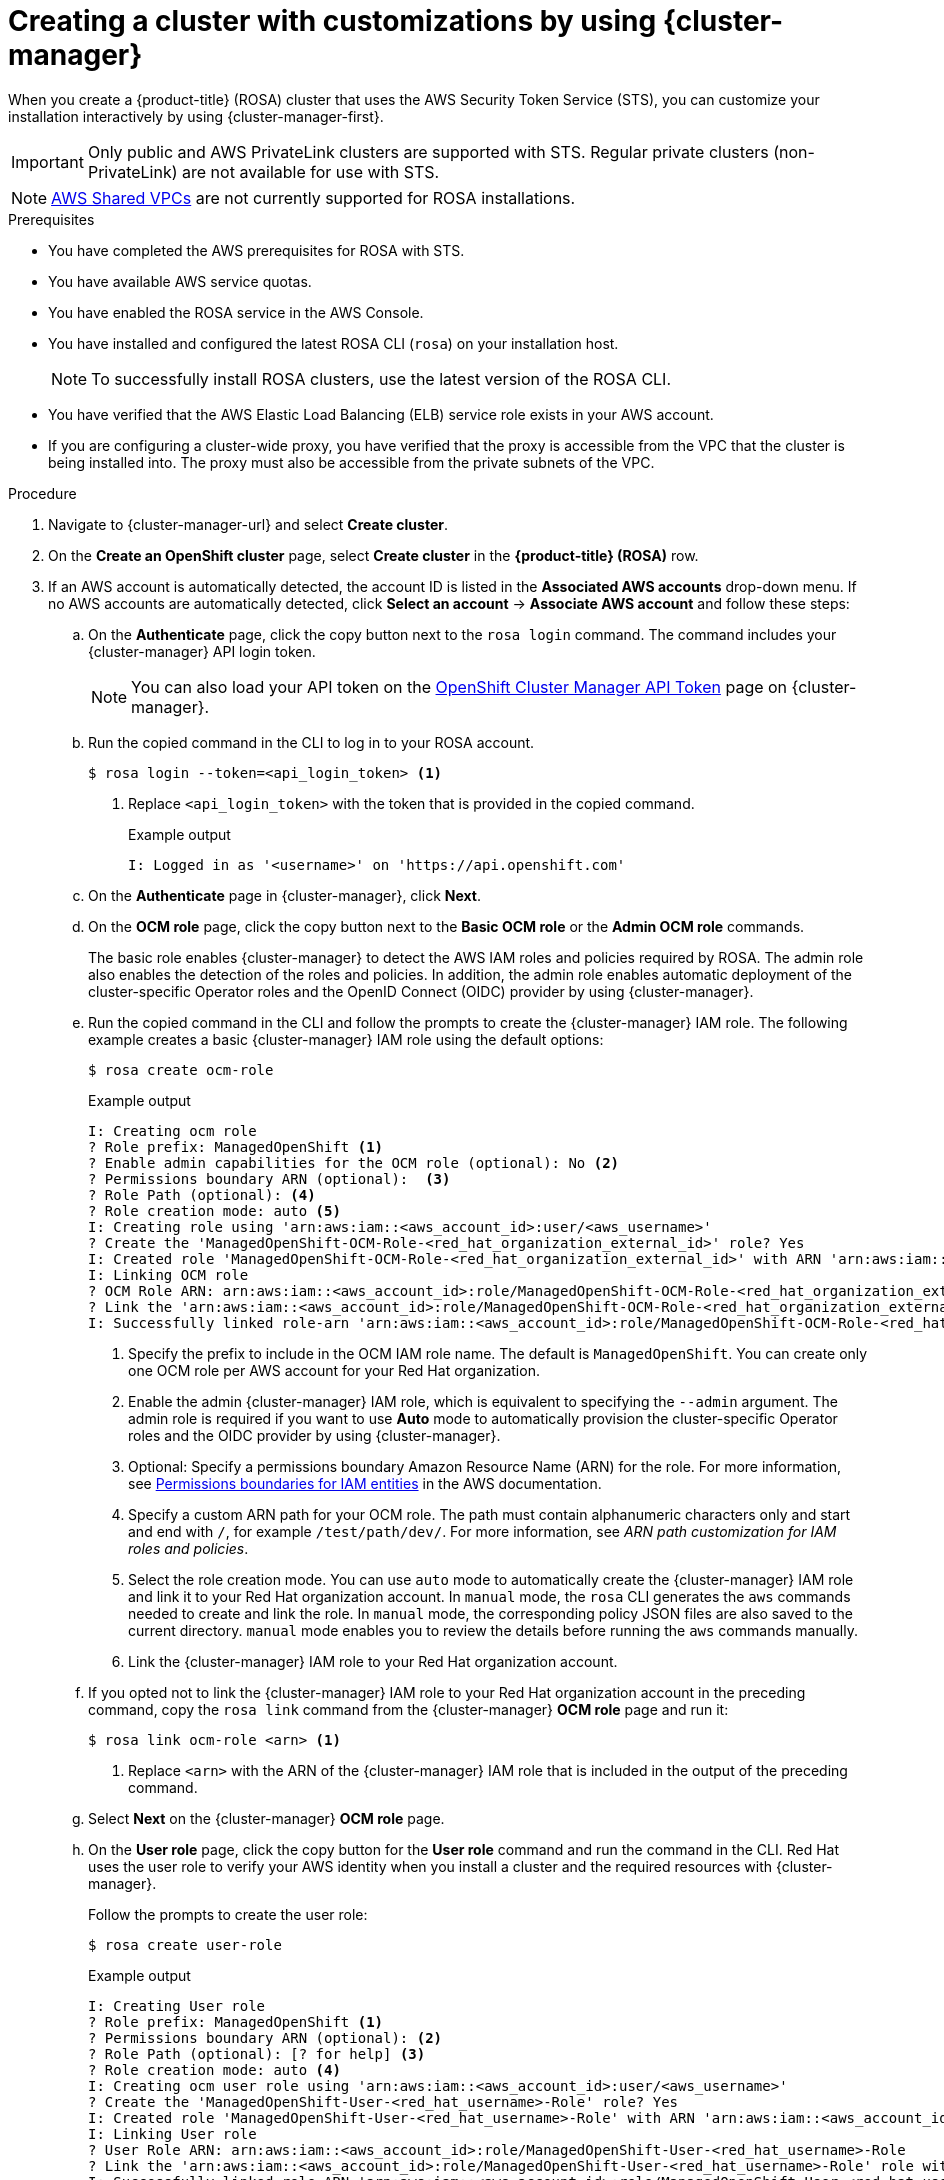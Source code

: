 // Module included in the following assemblies:
//
// * rosa_install_access_delete_clusters/rosa-sts-creating-a-cluster-with-customizations.adoc

:_content-type: PROCEDURE
[id="rosa-sts-creating-cluster-customizations-ocm_{context}"]
= Creating a cluster with customizations by using {cluster-manager}

When you create a {product-title} (ROSA) cluster that uses the AWS Security Token Service (STS), you can customize your installation interactively by using {cluster-manager-first}.

[IMPORTANT]
====
Only public and AWS PrivateLink clusters are supported with STS. Regular private clusters (non-PrivateLink) are not available for use with STS.
====

[NOTE]
====
link:https://docs.aws.amazon.com/vpc/latest/userguide/vpc-sharing.html[AWS Shared VPCs] are not currently supported for ROSA installations.
====

.Prerequisites

* You have completed the AWS prerequisites for ROSA with STS.
* You have available AWS service quotas.
* You have enabled the ROSA service in the AWS Console.
* You have installed and configured the latest ROSA CLI (`rosa`) on your installation host.
+
[NOTE]
====
To successfully install ROSA clusters, use the latest version of the ROSA CLI.
====
* You have verified that the AWS Elastic Load Balancing (ELB) service role exists in your AWS account.
* If you are configuring a cluster-wide proxy, you have verified that the proxy is accessible from the VPC that the cluster is being installed into. The proxy must also be accessible from the private subnets of the VPC.

.Procedure

. Navigate to {cluster-manager-url} and select *Create cluster*.

. On the *Create an OpenShift cluster* page, select *Create cluster* in the *{product-title} (ROSA)* row.

. If an AWS account is automatically detected, the account ID is listed in the *Associated AWS accounts* drop-down menu. If no AWS accounts are automatically detected, click *Select an account* -> *Associate AWS account* and follow these steps:
+
.. On the *Authenticate* page, click the copy button next to the `rosa login` command. The command includes your {cluster-manager} API login token.
+
[NOTE]
====
You can also load your API token on the link:https://console.redhat.com/openshift/token[OpenShift Cluster Manager API Token] page on {cluster-manager}.
====
+
.. Run the copied command in the CLI to log in to your ROSA account.
+
[source,terminal]
----
$ rosa login --token=<api_login_token> <1>
----
<1> Replace `<api_login_token>` with the token that is provided in the copied command.
+
.Example output
[source,terminal]
----
I: Logged in as '<username>' on 'https://api.openshift.com'
----
.. On the *Authenticate* page in {cluster-manager}, click *Next*.
.. On the *OCM role* page, click the copy button next to the *Basic OCM role* or the *Admin OCM role* commands.
+
The basic role enables {cluster-manager} to detect the AWS IAM roles and policies required by ROSA. The admin role also enables the detection of the roles and policies. In addition, the admin role enables automatic deployment of the cluster-specific Operator roles and the OpenID Connect (OIDC) provider by using {cluster-manager}.
.. Run the copied command in the CLI and follow the prompts to create the {cluster-manager} IAM role. The following example creates a basic {cluster-manager} IAM role using the default options:
+
[source,terminal]
----
$ rosa create ocm-role
----
+
.Example output
[source,terminal]
----
I: Creating ocm role
? Role prefix: ManagedOpenShift <1>
? Enable admin capabilities for the OCM role (optional): No <2>
? Permissions boundary ARN (optional):  <3>
? Role Path (optional): <4>
? Role creation mode: auto <5>
I: Creating role using 'arn:aws:iam::<aws_account_id>:user/<aws_username>'
? Create the 'ManagedOpenShift-OCM-Role-<red_hat_organization_external_id>' role? Yes
I: Created role 'ManagedOpenShift-OCM-Role-<red_hat_organization_external_id>' with ARN 'arn:aws:iam::<aws_account_id>:role/ManagedOpenShift-OCM-Role-<red_hat_organization_external_id>'
I: Linking OCM role
? OCM Role ARN: arn:aws:iam::<aws_account_id>:role/ManagedOpenShift-OCM-Role-<red_hat_organization_external_id>
? Link the 'arn:aws:iam::<aws_account_id>:role/ManagedOpenShift-OCM-Role-<red_hat_organization_external_id>' role with organization '<red_hat_organization_id>'? Yes <6>
I: Successfully linked role-arn 'arn:aws:iam::<aws_account_id>:role/ManagedOpenShift-OCM-Role-<red_hat_organization_external_id>' with organization account '<red_hat_organization_id>'
----
<1> Specify the prefix to include in the OCM IAM role name. The default is `ManagedOpenShift`. You can create only one OCM role per AWS account for your Red Hat organization.
<2> Enable the admin {cluster-manager} IAM role, which is equivalent to specifying the `--admin` argument. The admin role is required if you want to use *Auto* mode to automatically provision the cluster-specific Operator roles and the OIDC provider by using {cluster-manager}.
<3> Optional: Specify a permissions boundary Amazon Resource Name (ARN) for the role. For more information, see link:https://docs.aws.amazon.com/IAM/latest/UserGuide/access_policies_boundaries.html[Permissions boundaries for IAM entities] in the AWS documentation.
<4> Specify a custom ARN path for your OCM role. The path must contain alphanumeric characters only and start and end with `/`, for example `/test/path/dev/`. For more information, see _ARN path customization for IAM roles and policies_.
<5> Select the role creation mode. You can use `auto` mode to automatically create the {cluster-manager} IAM role and link it to your Red Hat organization account. In `manual` mode, the `rosa` CLI generates the `aws` commands needed to create and link the role. In `manual` mode, the corresponding policy JSON files are also saved to the current directory. `manual` mode enables you to review the details before running the `aws` commands manually.
<6> Link the {cluster-manager} IAM role to your Red Hat organization account.
.. If you opted not to link the {cluster-manager} IAM role to your Red Hat organization account in the preceding command, copy the `rosa link` command from the {cluster-manager} *OCM role* page and run it:
+
[source,terminal]
----
$ rosa link ocm-role <arn> <1>
----
<1> Replace `<arn>` with the ARN of the {cluster-manager} IAM role that is included in the output of the preceding command.
.. Select *Next* on the {cluster-manager} *OCM role* page.
.. On the *User role* page, click the copy button for the *User role* command and run the command in the CLI. Red Hat uses the user role to verify your AWS identity when you install a cluster and the required resources with {cluster-manager}.
+
Follow the prompts to create the user role:
+
[source,terminal]
----
$ rosa create user-role
----
+
.Example output
[source,terminal]
----
I: Creating User role
? Role prefix: ManagedOpenShift <1>
? Permissions boundary ARN (optional): <2>
? Role Path (optional): [? for help] <3>
? Role creation mode: auto <4>
I: Creating ocm user role using 'arn:aws:iam::<aws_account_id>:user/<aws_username>'
? Create the 'ManagedOpenShift-User-<red_hat_username>-Role' role? Yes
I: Created role 'ManagedOpenShift-User-<red_hat_username>-Role' with ARN 'arn:aws:iam::<aws_account_id>:role/ManagedOpenShift-User-<red_hat_username>-Role'
I: Linking User role
? User Role ARN: arn:aws:iam::<aws_account_id>:role/ManagedOpenShift-User-<red_hat_username>-Role
? Link the 'arn:aws:iam::<aws_account_id>:role/ManagedOpenShift-User-<red_hat_username>-Role' role with account '<red_hat_user_account_id>'? Yes <5>
I: Successfully linked role ARN 'arn:aws:iam::<aws_account_id>:role/ManagedOpenShift-User-<red_hat_username>-Role' with account '<red_hat_user_account_id>'
----
<1> Specify the prefix to include in the user role name. The default is `ManagedOpenShift`.
<2> Optional: Specify a permissions boundary Amazon Resource Name (ARN) for the role. For more information, see link:https://docs.aws.amazon.com/IAM/latest/UserGuide/access_policies_boundaries.html[Permissions boundaries for IAM entities] in the AWS documentation.
<3> Specify a custom ARN path for your user role. The path must contain alphanumeric characters only and start and end with `/`, for example `/test/path/dev/`. For more information, see _ARN path customization for IAM roles and policies_.
<4> Select the role creation mode. You can use `auto` mode to automatically create the user role and link it to your {cluster-manager} user account. In `manual` mode, the `rosa` CLI generates the `aws` commands needed to create and link the role. In `manual` mode, the corresponding policy JSON files are also saved to the current directory. `manual` mode enables you to review the details before running the `aws` commands manually.
<5> Link the user role to your {cluster-manager} user account.
.. If you opted not to link the user role to your {cluster-manager} user account in the preceding command, copy the `rosa link` command from the {cluster-manager} *User role* page and run it:
+
[source,terminal]
----
$ rosa link user-role <arn> <1>
----
<1> Replace `<arn>` with the ARN of the user role that is included in the output of the preceding command.
.. On the {cluster-manager} *User role* page, click *Ok*.
.. Verify that the AWS account ID is listed in the *Associated AWS accounts* drop-down menu on the *Accounts and roles* page.
.. If the required account roles do not exist, a notification is provided stating that *Some account roles ARNs were not detected*. You can create the AWS account-wide roles and policies, including the Operator policies, by clicking the copy buffer next to the `rosa create account-roles` command and running the command in the CLI:
+
[source,terminal]
----
$ rosa create account-roles
----
+
--
.Example output
[source,terminal]
----
I: Logged in as '<red_hat_username>' on 'https://api.openshift.com'
I: Validating AWS credentials...
I: AWS credentials are valid!
I: Validating AWS quota...
I: AWS quota ok. If cluster installation fails, validate actual AWS resource usage against https://docs.openshift.com/rosa/rosa_getting_started/rosa-required-aws-service-quotas.html
I: Verifying whether OpenShift command-line tool is available...
I: Current OpenShift Client Version: 4.11.6
I: Creating account roles
? Role prefix: ManagedOpenShift <1>
? Permissions boundary ARN (optional): <2>
? Path (optional): [? for help] <3>
? Role creation mode: auto <4>
I: Creating roles using 'arn:aws:iam::<aws_account_number>:user/<aws_username>'
? Create the 'ManagedOpenShift-Installer-Role' role? Yes <5>
I: Created role 'ManagedOpenShift-Installer-Role' with ARN 'arn:aws:iam::<aws_account_number>:role/ManagedOpenShift-Installer-Role'
? Create the 'ManagedOpenShift-ControlPlane-Role' role? Yes <5>
I: Created role 'ManagedOpenShift-ControlPlane-Role' with ARN 'arn:aws:iam::<aws_account_number>:role/ManagedOpenShift-ControlPlane-Role'
? Create the 'ManagedOpenShift-Worker-Role' role? Yes <5>
I: Created role 'ManagedOpenShift-Worker-Role' with ARN 'arn:aws:iam::<aws_account_number>:role/ManagedOpenShift-Worker-Role'
? Create the 'ManagedOpenShift-Support-Role' role? Yes <5>
I: Created role 'ManagedOpenShift-Support-Role' with ARN 'arn:aws:iam::<aws_account_number>:role/ManagedOpenShift-Support-Role'
I: To create a cluster with these roles, run the following command:
rosa create cluster --sts
----
<1> Specify the prefix to include in the {cluster-manager} IAM role name. The default is `ManagedOpenShift`.
+
[IMPORTANT]
====
You must specify an account-wide role prefix that is unique across your AWS account, even if you use a custom ARN path for your account roles.
====
+
<2> Optional: Specify a permissions boundary Amazon Resource Name (ARN) for the role. For more information, see link:https://docs.aws.amazon.com/IAM/latest/UserGuide/access_policies_boundaries.html[Permissions boundaries for IAM entities] in the AWS documentation.
<3> Specify a custom ARN path for your account-wide roles. The path must contain alphanumeric characters only and start and end with `/`, for example `/test/path/dev/`. For more information, see _ARN path customization for IAM roles and policies_.
<4> Select the role creation mode. You can use `auto` mode to automatically create the account wide roles and policies. In `manual` mode, the `rosa` CLI generates the `aws` commands needed to create the roles and policies. In `manual` mode, the corresponding policy JSON files are also saved to the current directory. `manual` mode enables you to review the details before running the `aws` commands manually.
<5> Creates the account-wide installer, control plane, worker and support roles and corresponding IAM policies. For more information, see _Account-wide IAM role and policy reference_.
+
[NOTE]
====
In this step, the ROSA CLI also automatically creates the account-wide Operator IAM policies that are used by the cluster-specific Operator policies to permit the ROSA cluster Operators to carry out core OpenShift functionality. For more information, see _Account-wide IAM role and policy reference_.
====
--
.. On the *Accounts and roles* page, click *Refresh ARNs* and verify that the installer, support, worker, and control plane account role ARNs are listed.
+
If you have more than one set of account roles in your AWS account for your cluster version, a drop-down list of *Installer role* ARNs is provided. Select the ARN for the installer role that you want to use with your cluster. The cluster uses the account-wide roles and policies that relate to the selected installer role.

. Click *Next*.
+
[NOTE]
====
If the *Accounts and roles* page was refreshed, you might need to select the checkbox again to acknowledge that you have read and completed all of the prerequisites.
====

. On the *Cluster details* page, provide a name for your cluster and specify the cluster details:
.. Add a *Cluster name*.
.. Select a cluster version from the *Version* drop-down menu.
.. Select a cloud provider region from the *Region* drop-down menu.
.. Select a *Single zone* or *Multi-zone* configuration.
.. Leave *Enable user workload monitoring* selected to monitor your own projects in isolation from Red Hat Site Reliability Engineer (SRE) platform metrics. This option is enabled by default.
.. Optional: Select *Enable additional etcd encryption* if you require etcd key value encryption. With this option, the etcd key values are encrypted, but not the keys. This option is in addition to the control plane storage encryption that encrypts the etcd volumes in {product-title} clusters by default.
+
[NOTE]
====
By enabling etcd encryption for the key values in etcd, you will incur a performance overhead of approximately 20%. The overhead is a result of introducing this second layer of encryption, in addition to the default control plane storage encryption that encrypts the etcd volumes. Consider enabling etcd encryption only if you specifically require it for your use case.
====
.. Optional: Select *Encrypt persistent volumes with customer keys* if you want to provide your own AWS Key Management Service (KMS) key Amazon Resource Name (ARN). The key is used for encryption of persistent volumes in your cluster.
+
[IMPORTANT]
====
Only persistent volumes (PVs) created from the default storage class are encrypted by default.

PVs created by using any other storage class are only encrypted if the storage class is configured to be encrypted.
====

.. Click *Next*.

. On the *Default machine pool* page, select a *Compute node instance type*.
+
[NOTE]
====
After your cluster is created, you can change the number of compute nodes in your cluster, but you cannot change the compute node instance type in the default machine pool. The number and types of nodes available to you depend on whether you use single or multiple availability zones. They also depend on what is enabled and available in your AWS account and the selected region.
====

. Optional: Configure autoscaling for the default machine pool:
.. Select *Enable autoscaling* to automatically scale the number of machines in your default machine pool to meet the deployment needs.
.. Set the minimum and maximum node count limits for autoscaling. The cluster autoscaler does not reduce or increase the default machine pool node count beyond the limits that you specify.
+
--
** If you deployed your cluster using a single availability zone, set the *Minimum node count* and *Maximum node count*. This defines the minimum and maximum compute node limits in the availability zone.
** If you deployed your cluster using multiple availability zones, set the *Minimum nodes per zone* and *Maximum nodes per zone*. This defines the minimum and maximum compute node limits per zone.
--
+
[NOTE]
====
Alternatively, you can set your autoscaling preferences for the default machine pool after the machine pool is created.
====

. If you did not enable autoscaling, select a compute node count for your default machine pool:
** If you deployed your cluster using a single availability zone, select a *Compute node count* from the drop-down menu. This defines the number of compute nodes to provision to the machine pool for the zone.
** If you deployed your cluster using multiple availability zones, select a *Compute node count (per zone)* from the drop-down menu. This defines the number of compute nodes to provision to the machine pool per zone.

. Optional: Expand *Edit node labels* to add labels to your nodes. Click *Add label* to add more node labels and select *Next*.

. In the *Cluster privacy* section of the *Network configuration* page, select *Public* or *Private* to use either public or private API endpoints and application routes for your cluster.
+
[IMPORTANT]
====
The API endpoint cannot be changed between public and private after your cluster is created.
====
+
Public API endpoint:: Select *Public* if you do not want to restrict access to your cluster. You can access the Kubernetes API endpoint and application routes from the internet.

Private API endpoint:: Select *Private* if you want to restrict network access to your cluster. The Kubernetes API endpoint and application routes are accessible from direct private connections only.
+
[IMPORTANT]
====
If you are using private API endpoints, you cannot access your cluster until you update the network settings in your cloud provider account.
====

. Optional: If you opted to use public API endpoints, by default a new VPC is created for your cluster. If you want to install your cluster in an existing VPC instead, select *Install into an existing VPC*.
+
[NOTE]
====
If you opted to use private API endpoints, you must use an existing VPC and PrivateLink and the *Install into an existing VPC* and *Use a PrivateLink* options are automatically selected. With these options, the Red Hat Site Reliability Engineering (SRE) team can connect to the cluster to assist with support by using only AWS PrivateLink endpoints.
====

. Optional: If you are installing your cluster into an existing VPC, select *Configure a cluster-wide proxy* to enable an HTTP or HTTPS proxy to deny direct access to the internet from your cluster.

. Click *Next*.

. If you opted to install the cluster in an existing AWS VPC, provide your *Virtual Private Cloud (VPC) subnet settings*.
+
[NOTE]
====
You must ensure that your VPC is configured with a public and a private subnet for each availability zone that you want the cluster installed into. If you opted to use PrivateLink, only private subnets are required.
====

. If you opted to configure a cluster-wide proxy, provide your proxy configuration details on the *Cluster-wide proxy* page:
+
--
.. Enter a value in at least one of the following fields:
** Specify a valid *HTTP proxy URL*.
** Specify a valid *HTTPS proxy URL*.
** In the *Additional trust bundle* field, provide a PEM encoded X.509 certificate bundle. The bundle is added to the trusted certificate store for the cluster nodes. An additional trust bundle file is required unless the identity certificate for the proxy is signed by an authority from the {op-system-first} trust bundle.
+
If you use an MITM transparent proxy network that does not require additional proxy configuration but requires additional certificate authorities (CAs), you must provide the MITM CA certificate.
+
[NOTE]
====
If you upload an additional trust bundle file without specifying an HTTP or HTTPS proxy URL, the bundle is set on the cluster but is not configured to be used with the proxy.
====
.. Click *Next*.
--
+
For more information about configuring a proxy with {product-title}, see _Configuring a cluster-wide proxy_.

. In the *CIDR ranges* dialog, configure custom classless inter-domain routing (CIDR) ranges or use the defaults that are provided and click *Next*.
+
[NOTE]
====
If you are installing into a VPC, the *Machine CIDR* range must match the VPC subnets.
====
+
[IMPORTANT]
====
CIDR configurations cannot be changed later. Confirm your selections with your network administrator before proceeding.
====

. Under the *Cluster roles and policies* page, select your preferred cluster-specific Operator IAM role and OIDC provider creation mode.
+
//With *Manual* mode, you can use either AWS CloudFormation, `rosa` CLI commands, or `aws` CLI commands to generate the required Operator roles and OIDC provider for your cluster. *Manual* mode enables you to review the details before using your preferred option to create the IAM resources manually and complete your cluster installation.
With *Manual* mode, you can use either `rosa` CLI commands or `aws` CLI commands to generate the required Operator roles and OIDC provider for your cluster. *Manual* mode enables you to review the details before using your preferred option to create the IAM resources manually and complete your cluster installation.
+
Alternatively, you can use *Auto* mode to automatically create the Operator roles and OIDC provider. To enable *Auto* mode, the {cluster-manager} IAM role must have administrator capabilities.
+
[NOTE]
====
If you specified custom ARN paths when you created the associated account-wide roles, the custom path is automatically detected and applied to the Operator roles. The custom ARN path is applied when the Operator roles are created by using either *Manual* or *Auto* mode.
====

. Optional: Specify a *Custom operator roles prefix* for your cluster-specific Operator IAM roles.
+
[NOTE]
====
By default, the cluster-specific Operator role names are prefixed with the cluster name and random 4-digit hash. You can optionally specify a custom prefix to replace `<cluster_name>-<hash>` in the role names. The prefix is applied when you create the cluster-specific Operator IAM roles. For information about the prefix, see _About custom Operator IAM role prefixes_.
====

. Select *Next*.

. On the *Cluster update strategy* page, configure your update preferences:
.. Choose a cluster update method:
** Select *Individual updates* if you want to schedule each update individually. This is the default option.
** Select *Recurring updates* to update your cluster on your preferred day and start time, when updates are available.
+
[IMPORTANT]
====
Even when you opt for recurring updates, you must update the account-wide and cluster-specific IAM resources before you upgrade your cluster between minor releases.
====
+
[NOTE]
====
You can review the end-of-life dates in the update life cycle documentation for {product-title}. For more information, see _{product-title} update life cycle_.
====
+
.. If you opted for recurring updates, select a preferred day of the week and upgrade start time in UTC from the drop-down menus.
.. Optional: You can set a grace period for *Node draining* during cluster upgrades. A *1 hour* grace period is set by default.
.. Click *Next*.
+
[NOTE]
====
In the event of critical security concerns that significantly impact the security or stability of a cluster, Red Hat Site Reliability Engineering (SRE) might schedule automatic updates to the latest z-stream version that is not impacted. The updates are applied within 48 hours after customer notifications are provided. For a description of the critical impact security rating, see link:https://access.redhat.com/security/updates/classification[Understanding Red Hat security ratings].
====

. Review the summary of your selections and click *Create cluster* to start the cluster installation.

. If you opted to use *Manual* mode, create the cluster-specific Operator roles and OIDC provider manually to continue the installation:
+
--
//.. In the *Action required to continue installation* dialog, select either the *AWS CloudFormation*, *AWS CLI*, or *ROSA CLI* tab and manually create the resources:
.. In the *Action required to continue installation* dialog, select either the *AWS CLI* or *ROSA CLI* tab and manually create the resources:
//** If you opted to use the *AWS CloudFormation* method, click the copy button next to the `aws cloudformation` commands and run them in the CLI.
** If you opted to use the *AWS CLI* method, click *Download .zip*, save the file, and then extract the AWS CLI command and policy files. Then, run the provided `aws` commands in the CLI.
+
[NOTE]
====
You must run the `aws` commands in the directory that contains the policy files.
====
** If you opted to use the *ROSA CLI* method, click the copy button next to the `rosa create` commands and run them in the CLI.
+
[NOTE]
====
If you specified custom ARN paths when you created the associated account-wide roles, the custom path is automatically detected and applied to the Operator roles when you create them by using these manual methods.
====
.. In the *Action required to continue installation* dialog, click *x* to return to the *Overview* page for your cluster.
.. Verify that the cluster *Status* in the *Details* section of the *Overview* page for your cluster has changed from *Waiting* to *Installing*. There might be a short delay of approximately two minutes before the status changes.
--
+
[NOTE]
====
If you opted to use *Auto* mode, {cluster-manager} creates the Operator roles and the OIDC provider automatically.
====

.Verification

* You can monitor the progress of the installation in the *Overview* page for your cluster. You can view the installation logs on the same page. Your cluster is ready when the *Status* in the *Details* section of the page is listed as *Ready*.
+
[NOTE]
====
If the installation fails or the cluster *State* does not change to *Ready* after about 40 minutes, check the installation troubleshooting documentation for details. For more information, see _Troubleshooting installations_. For steps to contact Red Hat Support for assistance, see _Getting support for Red Hat OpenShift Service on AWS_.
====
